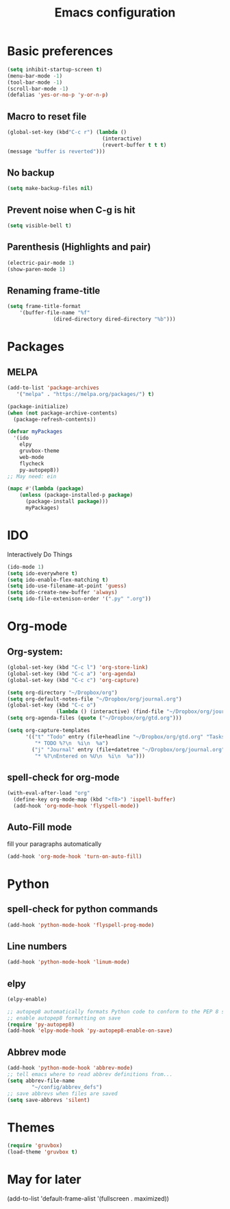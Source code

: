#+TITLE: Emacs configuration

* Basic preferences

#+BEGIN_SRC emacs-lisp
(setq inhibit-startup-screen t)
(menu-bar-mode -1)
(tool-bar-mode -1)
(scroll-bar-mode -1)
(defalias 'yes-or-no-p 'y-or-n-p)
#+END_SRC

** Macro to reset file
#+BEGIN_SRC emacs-lisp
(global-set-key (kbd"C-c r") (lambda ()
                               (interactive)
                               (revert-buffer t t t)
(message "buffer is reverted")))
#+END_SRC

** No backup
#+BEGIN_SRC emacs-lisp
(setq make-backup-files nil)
#+END_SRC
   
** Prevent noise when C-g is hit
#+BEGIN_SRC emacs-lisp
(setq visible-bell t)
#+END_SRC

** Parenthesis (Highlights and pair)
#+BEGIN_SRC emacs-lisp
(electric-pair-mode 1)
(show-paren-mode 1)
#+END_SRC

** Renaming frame-title
#+BEGIN_SRC emacs-lisp
(setq frame-title-format
	'(buffer-file-name "%f"
			   (dired-directory dired-directory "%b")))
#+END_SRC
   

* Packages
** MELPA
#+BEGIN_SRC emacs-lisp
(add-to-list 'package-archives
   '("melpa" . "https://melpa.org/packages/") t)

(package-initialize)
(when (not package-archive-contents)
  (package-refresh-contents))

(defvar myPackages
  '(ido
    elpy
    gruvbox-theme
    web-mode
    flycheck
    py-autopep8))
;; May need: ein

(mapc #'(lambda (package)
    (unless (package-installed-p package)
      (package-install package)))
      myPackages)
#+END_SRC
   

* IDO 
Interactively Do Things
#+BEGIN_SRC emacs-lisp
(ido-mode 1)
(setq ido-everywhere t)
(setq ido-enable-flex-matching t)
(setq ido-use-filename-at-point 'guess)
(setq ido-create-new-buffer 'always)
(setq ido-file-extenison-order '(".py" ".org"))
#+END_SRC


* Org-mode

** Org-system:
#+BEGIN_SRC emacs-lisp
(global-set-key (kbd "C-c l") 'org-store-link)
(global-set-key (kbd "C-c a") 'org-agenda)
(global-set-key (kbd "C-c c") 'org-capture)

(setq org-directory "~/Dropbox/org")
(setq org-default-notes-file "~/Dropbox/org/journal.org")
(global-set-key (kbd "C-c o") 
                (lambda () (interactive) (find-file "~/Dropbox/org/journal.org")))
(setq org-agenda-files (quote ("~/Dropbox/org/gtd.org")))

(setq org-capture-templates
      '(("t" "Todo" entry (file+headline "~/Dropbox/org/gtd.org" "Tasks")
         "* TODO %?\n  %i\n  %a")
        ("j" "Journal" entry (file+datetree "~/Dropbox/org/journal.org")
         "* %?\nEntered on %U\n  %i\n  %a")))

#+END_SRC
** spell-check for org-mode
#+BEGIN_SRC emacs-lisp
(with-eval-after-load "org"
  (define-key org-mode-map (kbd "<f8>") 'ispell-buffer)
  (add-hook 'org-mode-hook 'flyspell-mode))
#+END_SRC
   
** Auto-Fill mode
fill your paragraphs automatically 
#+BEGIN_SRC emacs-lisp
(add-hook 'org-mode-hook 'turn-on-auto-fill)
#+END_SRC


* Python

** spell-check for python commands
#+BEGIN_SRC emacs-lisp
(add-hook 'python-mode-hook 'flyspell-prog-mode)
#+END_SRC

** Line numbers
#+BEGIN_SRC emacs-lisp
(add-hook 'python-mode-hook 'linum-mode)
#+END_SRC

** elpy
#+BEGIN_SRC emacs-lisp
(elpy-enable)

;; autopep8 automatically formats Python code to conform to the PEP 8 style guide.
;; enable autopep8 formatting on save
(require 'py-autopep8)
(add-hook 'elpy-mode-hook 'py-autopep8-enable-on-save)
#+END_SRC

** Abbrev mode 
#+BEGIN_SRC emacs-lisp
(add-hook 'python-mode-hook 'abbrev-mode)
;; tell emacs where to read abbrev definitions from...
(setq abbrev-file-name               
        "~/config/abbrev_defs")
;; save abbrevs when files are saved
(setq save-abbrevs 'silent)
#+END_SRC


* Themes
#+BEGIN_SRC emacs-lisp
(require 'gruvbox)
(load-theme 'gruvbox t)
#+END_SRC


* May for later
 (add-to-list 'default-frame-alist '(fullscreen . maximized))

